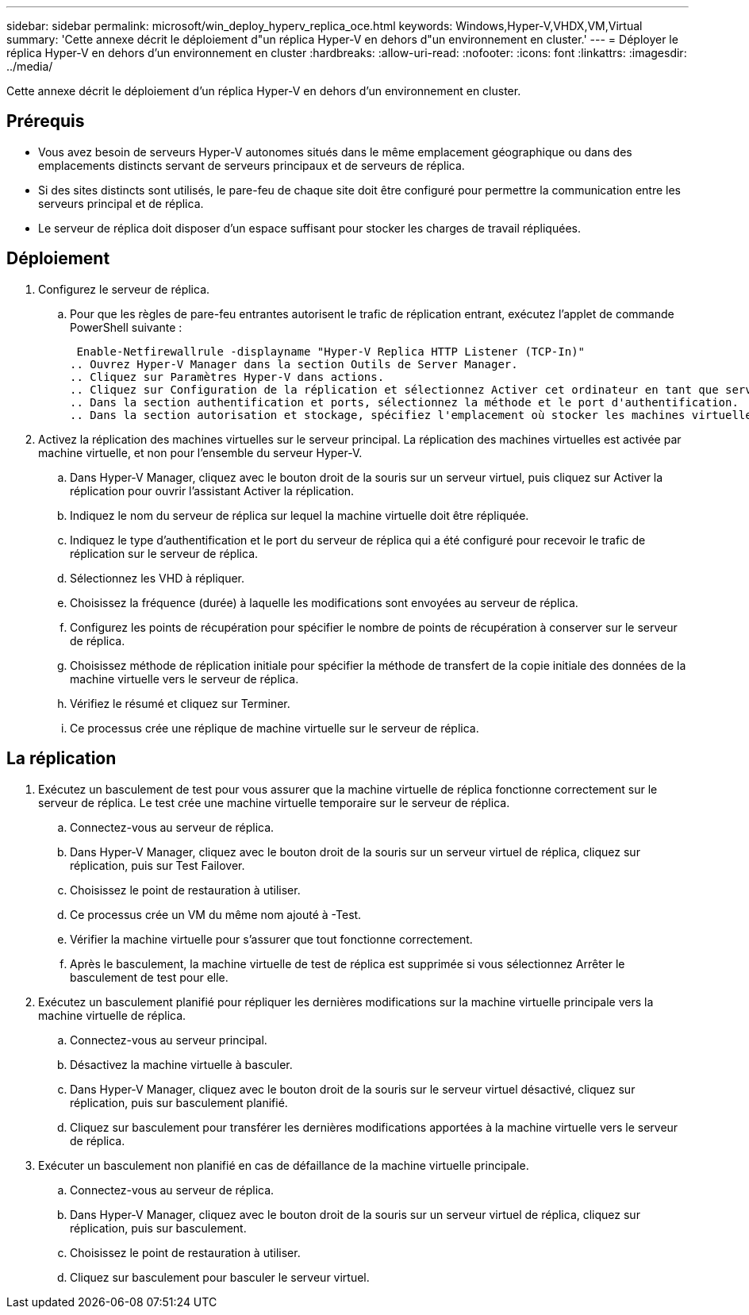 ---
sidebar: sidebar 
permalink: microsoft/win_deploy_hyperv_replica_oce.html 
keywords: Windows,Hyper-V,VHDX,VM,Virtual 
summary: 'Cette annexe décrit le déploiement d"un réplica Hyper-V en dehors d"un environnement en cluster.' 
---
= Déployer le réplica Hyper-V en dehors d'un environnement en cluster
:hardbreaks:
:allow-uri-read: 
:nofooter: 
:icons: font
:linkattrs: 
:imagesdir: ../media/


[role="lead"]
Cette annexe décrit le déploiement d'un réplica Hyper-V en dehors d'un environnement en cluster.



== Prérequis

* Vous avez besoin de serveurs Hyper-V autonomes situés dans le même emplacement géographique ou dans des emplacements distincts servant de serveurs principaux et de serveurs de réplica.
* Si des sites distincts sont utilisés, le pare-feu de chaque site doit être configuré pour permettre la communication entre les serveurs principal et de réplica.
* Le serveur de réplica doit disposer d'un espace suffisant pour stocker les charges de travail répliquées.




== Déploiement

. Configurez le serveur de réplica.
+
.. Pour que les règles de pare-feu entrantes autorisent le trafic de réplication entrant, exécutez l'applet de commande PowerShell suivante :
+
 Enable-Netfirewallrule -displayname "Hyper-V Replica HTTP Listener (TCP-In)"
.. Ouvrez Hyper-V Manager dans la section Outils de Server Manager.
.. Cliquez sur Paramètres Hyper-V dans actions.
.. Cliquez sur Configuration de la réplication et sélectionnez Activer cet ordinateur en tant que serveur de réplica.
.. Dans la section authentification et ports, sélectionnez la méthode et le port d'authentification.
.. Dans la section autorisation et stockage, spécifiez l'emplacement où stocker les machines virtuelles et les fichiers répliqués.


. Activez la réplication des machines virtuelles sur le serveur principal. La réplication des machines virtuelles est activée par machine virtuelle, et non pour l'ensemble du serveur Hyper-V.
+
.. Dans Hyper-V Manager, cliquez avec le bouton droit de la souris sur un serveur virtuel, puis cliquez sur Activer la réplication pour ouvrir l'assistant Activer la réplication.
.. Indiquez le nom du serveur de réplica sur lequel la machine virtuelle doit être répliquée.
.. Indiquez le type d'authentification et le port du serveur de réplica qui a été configuré pour recevoir le trafic de réplication sur le serveur de réplica.
.. Sélectionnez les VHD à répliquer.
.. Choisissez la fréquence (durée) à laquelle les modifications sont envoyées au serveur de réplica.
.. Configurez les points de récupération pour spécifier le nombre de points de récupération à conserver sur le serveur de réplica.
.. Choisissez méthode de réplication initiale pour spécifier la méthode de transfert de la copie initiale des données de la machine virtuelle vers le serveur de réplica.
.. Vérifiez le résumé et cliquez sur Terminer.
.. Ce processus crée une réplique de machine virtuelle sur le serveur de réplica.






== La réplication

. Exécutez un basculement de test pour vous assurer que la machine virtuelle de réplica fonctionne correctement sur le serveur de réplica. Le test crée une machine virtuelle temporaire sur le serveur de réplica.
+
.. Connectez-vous au serveur de réplica.
.. Dans Hyper-V Manager, cliquez avec le bouton droit de la souris sur un serveur virtuel de réplica, cliquez sur réplication, puis sur Test Failover.
.. Choisissez le point de restauration à utiliser.
.. Ce processus crée un VM du même nom ajouté à -Test.
.. Vérifier la machine virtuelle pour s'assurer que tout fonctionne correctement.
.. Après le basculement, la machine virtuelle de test de réplica est supprimée si vous sélectionnez Arrêter le basculement de test pour elle.


. Exécutez un basculement planifié pour répliquer les dernières modifications sur la machine virtuelle principale vers la machine virtuelle de réplica.
+
.. Connectez-vous au serveur principal.
.. Désactivez la machine virtuelle à basculer.
.. Dans Hyper-V Manager, cliquez avec le bouton droit de la souris sur le serveur virtuel désactivé, cliquez sur réplication, puis sur basculement planifié.
.. Cliquez sur basculement pour transférer les dernières modifications apportées à la machine virtuelle vers le serveur de réplica.


. Exécuter un basculement non planifié en cas de défaillance de la machine virtuelle principale.
+
.. Connectez-vous au serveur de réplica.
.. Dans Hyper-V Manager, cliquez avec le bouton droit de la souris sur un serveur virtuel de réplica, cliquez sur réplication, puis sur basculement.
.. Choisissez le point de restauration à utiliser.
.. Cliquez sur basculement pour basculer le serveur virtuel.



